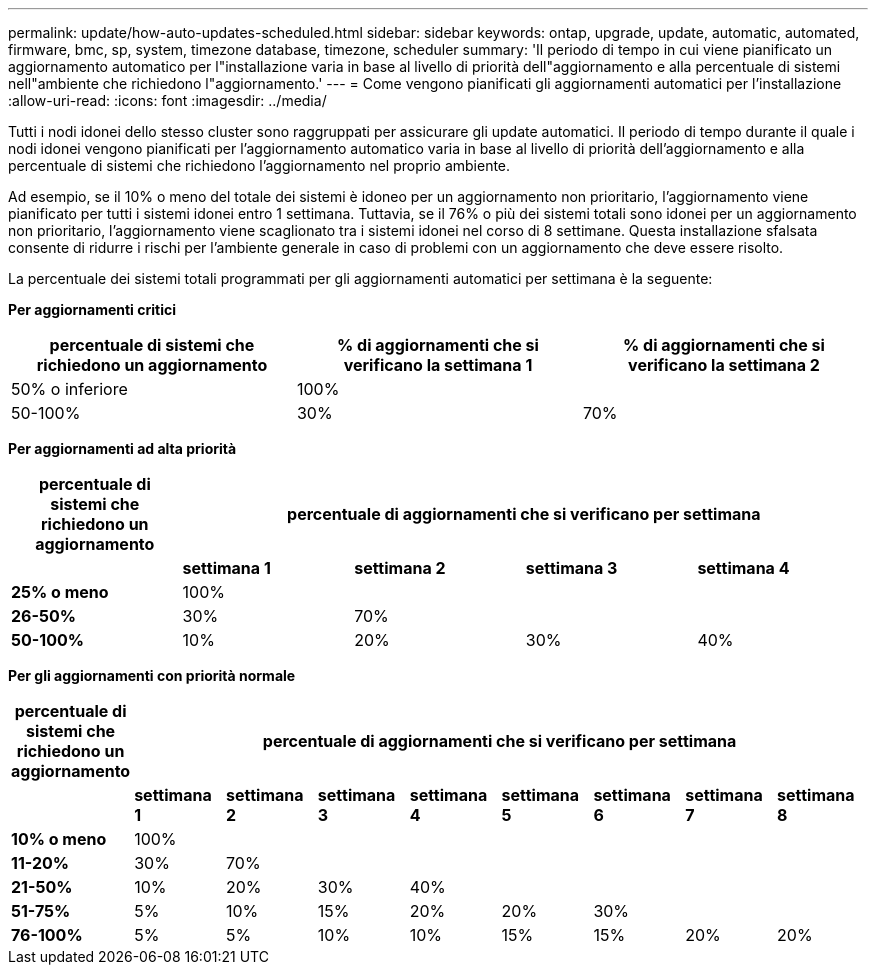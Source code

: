 ---
permalink: update/how-auto-updates-scheduled.html 
sidebar: sidebar 
keywords: ontap, upgrade, update, automatic, automated, firmware, bmc, sp, system, timezone database, timezone, scheduler 
summary: 'Il periodo di tempo in cui viene pianificato un aggiornamento automatico per l"installazione varia in base al livello di priorità dell"aggiornamento e alla percentuale di sistemi nell"ambiente che richiedono l"aggiornamento.' 
---
= Come vengono pianificati gli aggiornamenti automatici per l'installazione
:allow-uri-read: 
:icons: font
:imagesdir: ../media/


[role="lead"]
Tutti i nodi idonei dello stesso cluster sono raggruppati per assicurare gli update automatici.  Il periodo di tempo durante il quale i nodi idonei vengono pianificati per l'aggiornamento automatico varia in base al livello di priorità dell'aggiornamento e alla percentuale di sistemi che richiedono l'aggiornamento nel proprio ambiente.

Ad esempio, se il 10% o meno del totale dei sistemi è idoneo per un aggiornamento non prioritario, l'aggiornamento viene pianificato per tutti i sistemi idonei entro 1 settimana.  Tuttavia, se il 76% o più dei sistemi totali sono idonei per un aggiornamento non prioritario, l'aggiornamento viene scaglionato tra i sistemi idonei nel corso di 8 settimane.  Questa installazione sfalsata consente di ridurre i rischi per l'ambiente generale in caso di problemi con un aggiornamento che deve essere risolto.

La percentuale dei sistemi totali programmati per gli aggiornamenti automatici per settimana è la seguente:

*Per aggiornamenti critici*

[cols="3"]
|===
| percentuale di sistemi che richiedono un aggiornamento | % di aggiornamenti che si verificano la settimana 1 | % di aggiornamenti che si verificano la settimana 2 


| 50% o inferiore | 100% |  


| 50-100% | 30% | 70% 
|===
*Per aggiornamenti ad alta priorità*

[cols="5"]
|===
| percentuale di sistemi che richiedono un aggiornamento 4+| percentuale di aggiornamenti che si verificano per settimana 


|  | *settimana 1* | *settimana 2* | *settimana 3* | *settimana 4* 


| *25% o meno* | 100% |  |  |  


| *26-50%* | 30% | 70% |  |  


| *50-100%* | 10% | 20% | 30% | 40% 
|===
*Per gli aggiornamenti con priorità normale*

[cols="9"]
|===
| percentuale di sistemi che richiedono un aggiornamento 8+| percentuale di aggiornamenti che si verificano per settimana 


|  | *settimana 1* | *settimana 2* | *settimana 3* | *settimana 4* | *settimana 5* | *settimana 6* | *settimana 7* | *settimana 8* 


| *10% o meno* | 100% |  |  |  |  |  |  |  


| *11-20%* | 30% | 70% |  |  |  |  |  |  


| *21-50%* | 10% | 20% | 30% | 40% |  |  |  |  


| *51-75%* | 5% | 10% | 15% | 20% | 20% | 30% |  |  


| *76-100%* | 5% | 5% | 10% | 10% | 15% | 15% | 20% | 20% 
|===